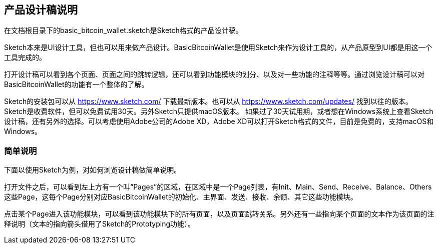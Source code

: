 == 产品设计稿说明

在文档根目录下的basic_bitcoin_wallet.sketch是Sketch格式的产品设计稿。

Sketch本来是UI设计工具，但也可以用来做产品设计。BasicBitcoinWallet是使用Sketch来作为设计工具的，从产品原型到UI都是用这一个工具完成的。

打开设计稿可以看到各个页面、页面之间的跳转逻辑，还可以看到功能模块的划分、以及对一些功能的注释等等。通过浏览设计稿可以对BasicBitcoinWallet的功能有一个整体的了解。

Sketch的安装包可以从 https://www.sketch.com/ 下载最新版本。也可以从 https://www.sketch.com/updates/
找到以往的版本。Sketch是收费软件，但可以免费试用30天。另外Sketch只提供macOS版本。
如果过了30天试用期，或者想在Windows系统上查看Sketch设计稿，还有另外的选择。可以考虑使用Adobe公司的Adobe XD，Adobe XD可以打开Sketch格式的文件，目前是免费的，支持macOS和Windows。

=== 简单说明

下面以使用Sketch为例，对如何浏览设计稿做简单说明。

打开文件之后，可以看到左上方有一个叫“Pages”的区域，在区域中是一个Page列表，有Init、Main、Send、Receive、Balance、Others这些Page，这每个Page分别对应BasicBitcoinWallet的初始化、主界面、发送、接收、余额、其它这些功能模块。

点击某个Page进入该功能模块，可以看到该功能模块下的所有页面，以及页面跳转关系。另外还有一些指向某个页面的文本作为该页面的注释说明（文本的指向箭头借用了Sketch的Prototyping功能）。
